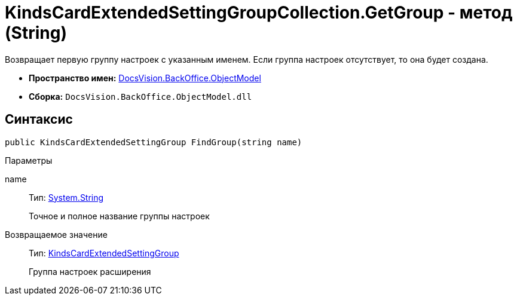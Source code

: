 = KindsCardExtendedSettingGroupCollection.GetGroup - метод (String)

Возвращает первую группу настроек с указанным именем. Если группа настроек отсутствует, то она будет создана.

* *Пространство имен:* xref:api/DocsVision/Platform/ObjectModel/ObjectModel_NS.adoc[DocsVision.BackOffice.ObjectModel]
* *Сборка:* `DocsVision.BackOffice.ObjectModel.dll`

== Синтаксис

[source,csharp]
----
public KindsCardExtendedSettingGroup FindGroup(string name)
----

Параметры

name::
Тип: http://msdn.microsoft.com/ru-ru/library/system.string.aspx[System.String]
+
Точное и полное название группы настроек

Возвращаемое значение::
Тип: xref:api/DocsVision/BackOffice/ObjectModel/KindsCardExtendedSettingGroup_CL.adoc[KindsCardExtendedSettingGroup]
+
Группа настроек расширения
